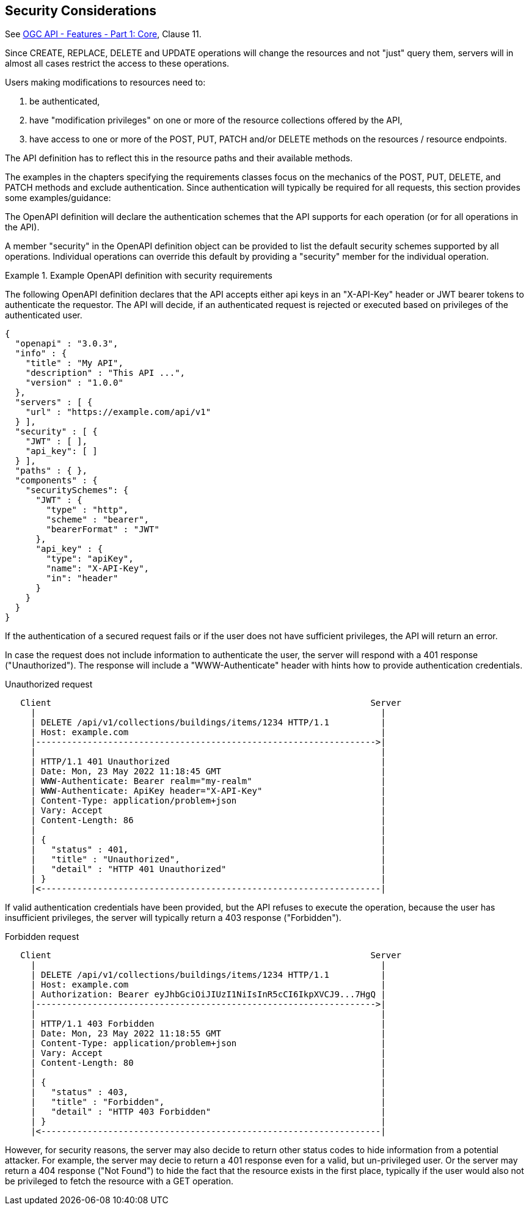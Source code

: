 == Security Considerations

See <<OAFeat-1,OGC API - Features - Part 1: Core>>, Clause 11.

Since CREATE, REPLACE, DELETE and UPDATE operations will change the resources and not "just" query them, servers will in almost all cases restrict the access to these operations.

Users making modifications to resources need to:

. be authenticated,
. have "modification privileges" on one or more of the resource collections offered by the API,
. have access to one or more of the POST, PUT, PATCH and/or DELETE methods on the resources / resource endpoints.

The API definition has to reflect this in the resource paths and their available methods.

The examples in the chapters specifying the requirements classes focus on the mechanics of the POST, PUT, DELETE, and PATCH methods and exclude authentication. Since authentication will typically be required for all requests, this section provides some examples/guidance:

The OpenAPI definition will declare the authentication schemes that the API supports for each operation (or for all operations in the API).

A member "security" in the OpenAPI definition object can be provided to list the default security schemes supported by all operations. Individual operations can override this default by providing a "security" member for the individual operation.

[#auth-example-1,reftext=`Example OpenAPI definition with security requirements`]
.Example OpenAPI definition with security requirements
====
The following OpenAPI definition declares that the API accepts either api keys in an "X-API-Key" header or JWT bearer tokens to authenticate the requestor. The API will decide, if an authenticated request is rejected or executed based on privileges of the authenticated user.

[source,JSON]
----
{
  "openapi" : "3.0.3",
  "info" : {
    "title" : "My API",
    "description" : "This API ...",
    "version" : "1.0.0"
  },
  "servers" : [ {
    "url" : "https://example.com/api/v1"
  } ],
  "security" : [ {
    "JWT" : [ ],
    "api_key": [ ]
  } ], 
  "paths" : { },
  "components" : {
    "securitySchemes": {
      "JWT" : {
        "type" : "http",
        "scheme" : "bearer",
        "bearerFormat" : "JWT"
      },
      "api_key" : {
        "type": "apiKey",
        "name": "X-API-Key",
        "in": "header"
      }
    }
  }
}
----
====

If the authentication of a secured request fails or if the user does not have sufficient privileges, the API will return an error.

In case the request does not include information to authenticate the user, the server will respond with a 401 response ("Unauthorized"). The response will include a "WWW-Authenticate" header with hints how to provide authentication credentials.

[#auth-example-2,reftext=`Unauthorized request`]
.Unauthorized request
....
   Client                                                              Server
     |                                                                   |
     | DELETE /api/v1/collections/buildings/items/1234 HTTP/1.1          |
     | Host: example.com                                                 |
     |------------------------------------------------------------------>|
     |                                                                   |
     | HTTP/1.1 401 Unauthorized                                         |
     | Date: Mon, 23 May 2022 11:18:45 GMT                               |
     | WWW-Authenticate: Bearer realm="my-realm"                         |
     | WWW-Authenticate: ApiKey header="X-API-Key"                       |
     | Content-Type: application/problem+json                            |
     | Vary: Accept                                                      |
     | Content-Length: 86                                                |
     |                                                                   |
     | {                                                                 |
     |   "status" : 401,                                                 |
     |   "title" : "Unauthorized",                                       |
     |   "detail" : "HTTP 401 Unauthorized"                              |
     | }                                                                 |
     |<------------------------------------------------------------------|
....

If valid authentication credentials have been provided, but the API refuses to execute the operation, because the user has insufficient privileges, the server will typically return a 403 response ("Forbidden").

[#auth-example-2,reftext=`Forbidden request`]
.Forbidden request
....
   Client                                                              Server
     |                                                                   |
     | DELETE /api/v1/collections/buildings/items/1234 HTTP/1.1          |
     | Host: example.com                                                 |
     | Authorization: Bearer eyJhbGciOiJIUzI1NiIsInR5cCI6IkpXVCJ9...7HgQ |
     |------------------------------------------------------------------>|
     |                                                                   |
     | HTTP/1.1 403 Forbidden                                            |
     | Date: Mon, 23 May 2022 11:18:55 GMT                               |
     | Content-Type: application/problem+json                            |
     | Vary: Accept                                                      |
     | Content-Length: 80                                                |
     |                                                                   |
     | {                                                                 |
     |   "status" : 403,                                                 |
     |   "title" : "Forbidden",                                          |
     |   "detail" : "HTTP 403 Forbidden"                                 |
     | }                                                                 |
     |<------------------------------------------------------------------|
....

However, for security reasons, the server may also decide to return other status codes to hide information from a potential attacker. For example, the server may decie to return a 401 response even for a valid, but un-privileged user. Or the server may return a 404 response ("Not Found") to hide the fact that the resource exists in the first place, typically if the user would also not be privileged to fetch the resource with a GET operation.
